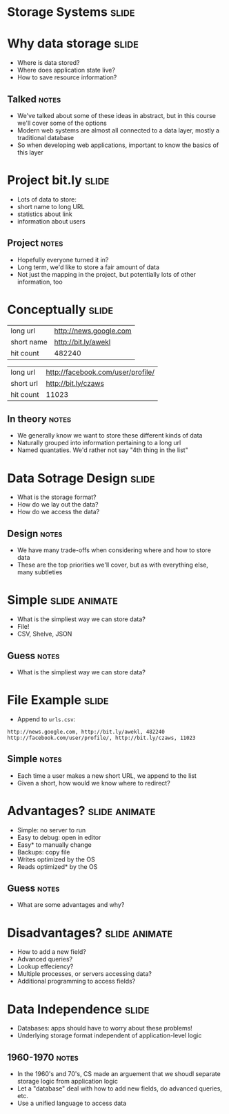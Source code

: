 * Storage Systems :slide:

* Why data storage :slide:
  + Where is data stored?
  + Where does application state live?
  + How to save resource information?
** Talked :notes:
   + We've talked about some of these ideas in abstract, but in this course
     we'll cover some of the options
   + Modern web systems are almost all connected to a data layer, mostly a
     traditional database
   + So when developing web applications, important to know the basics of this
     layer

* Project bit.ly :slide:
  + Lots of data to store:
  + short name to long URL
  + statistics about link
  + information about users
** Project :notes:
   + Hopefully everyone turned it in?
   + Long term, we'd like to store a fair amount of data
   + Not just the mapping in the project, but potentially lots of other
     information, too

* Conceptually :slide:
  | long url | http://news.google.com |
  | short name | http://bit.ly/awekl |
  | hit count | 482240 |

  | long url | http://facebook.com/user/profile/ |
  | short url | http://bit.ly/czaws |
  | hit count | 11023 |
** In theory :notes:
   + We generally know we want to store these different kinds of data
   + Naturally grouped into information pertaining to a long url
   + Named quantaties. We'd rather not say "4th thing in the list"

* Data Sotrage Design :slide:
  + What is the storage format?
  + How do we lay out the data?
  + How do we access the data?
** Design :notes:
   + We have many trade-offs when considering where and how to store data
   + These are the top priorities we'll cover, but as with everything else, many
     subtleties

* Simple :slide:animate:
  + What is the simpliest way we can store data?
  + File!
  + CSV, Shelve, JSON 
** Guess :notes:
  + What is the simpliest way we can store data?

* File Example :slide:
  + Append to =urls.csv=:
#+begin_src csv
http://news.google.com, http://bit.ly/awekl, 482240
http://facebook.com/user/profile/, http://bit.ly/czaws, 11023
#+end_src
** Simple :notes:
   + Each time a user makes a new short URL, we append to the list
   + Given a short, how would we know where to redirect?

* Advantages? :slide:animate:
  + Simple: no server to run
  + Easy to debug: open in editor
  + Easy* to manually change
  + Backups: copy file
  + Writes optimized by the OS
  + Reads optimized* by the OS
** Guess :notes:
   + What are some advantages and why?

* Disadvantages? :slide:animate:
  + How to add a new field?
  + Advanced queries?
  + Lookup effeciency?
  + Multiple processes, or servers accessing data?
  + Additional programming to access fields?

* Data Independence :slide:
  + Databases: apps should have to worry about these problems!
  + Underlying storage format independent of application-level logic
** 1960-1970 :notes:
   + In the 1960's and 70's, CS made an arguement that we shoudl separate
     storage logic from application logic
   + Let a "database" deal with how to add new fields, do advanced queries, etc.
   + Use a unified language to access data
